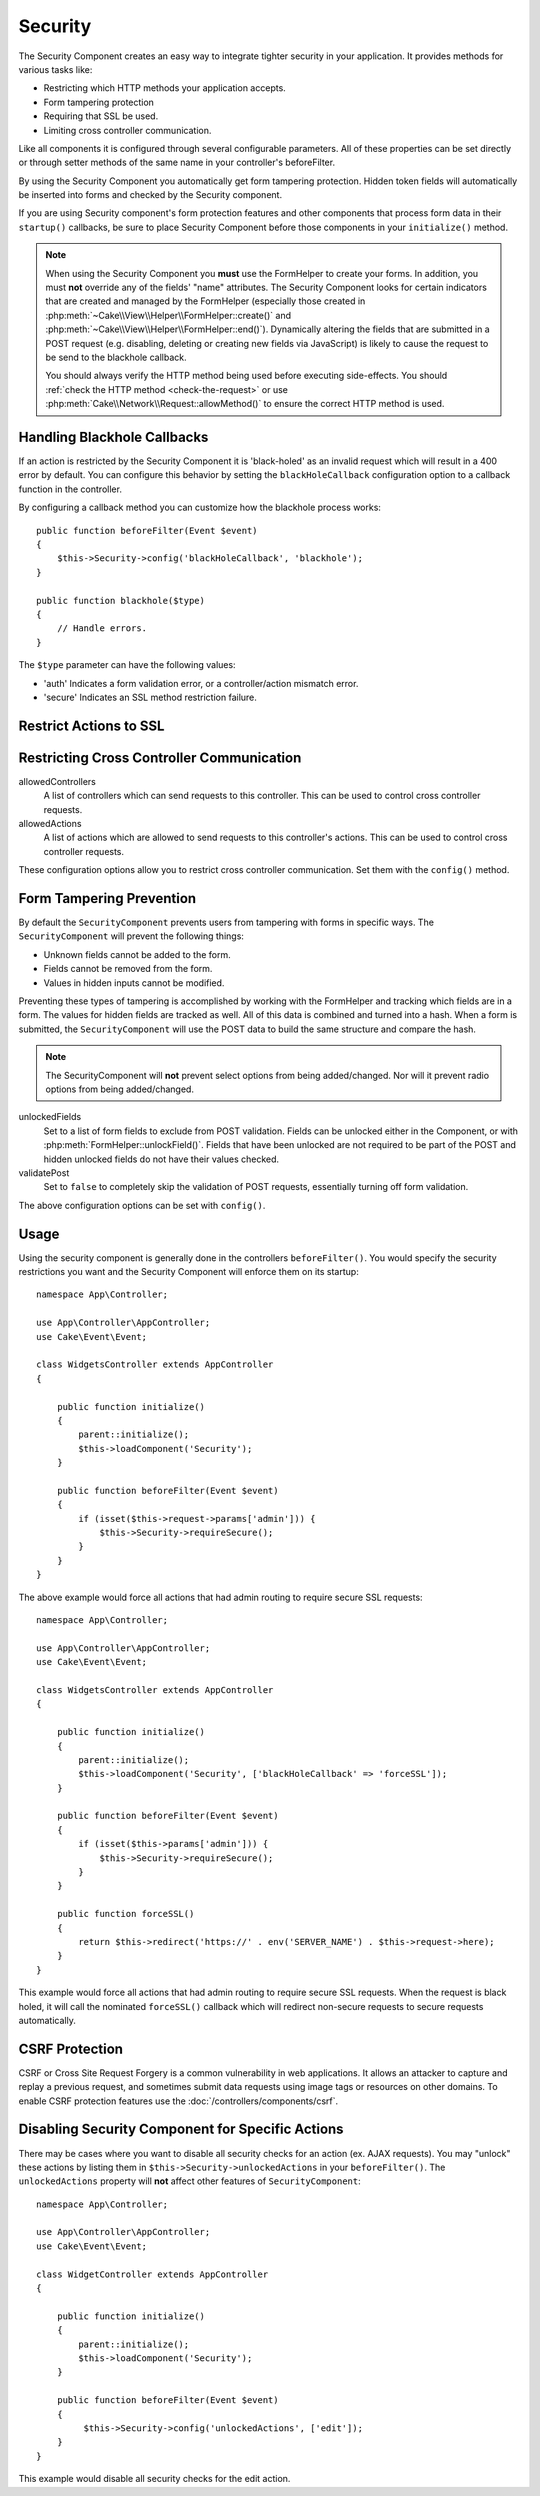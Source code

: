 Security
########

.. php:class:: SecurityComponent(ComponentCollection $collection, array $config = [])

The Security Component creates an easy way to integrate tighter
security in your application. It provides methods for various tasks like:

* Restricting which HTTP methods your application accepts.
* Form tampering protection
* Requiring that SSL be used.
* Limiting cross controller communication.

Like all components it is configured through several configurable parameters.
All of these properties can be set directly or through setter methods of the
same name in your controller's beforeFilter.

By using the Security Component you automatically get form tampering protection.
Hidden token fields will automatically be inserted into forms and checked by the
Security component.

If you are using Security component's form protection features and
other components that process form data in their ``startup()``
callbacks, be sure to place Security Component before those
components in your ``initialize()`` method.

.. note::

    When using the Security Component you **must** use the FormHelper to create
    your forms. In addition, you must **not** override any of the fields' "name"
    attributes. The Security Component looks for certain indicators that are
    created and managed by the FormHelper (especially those created in
    :php:meth:`~Cake\\View\\Helper\\FormHelper::create()` and
    :php:meth:`~Cake\\View\\Helper\\FormHelper::end()`).  Dynamically altering
    the fields that are submitted in a POST request (e.g.  disabling, deleting
    or creating new fields via JavaScript) is likely to cause the request to be
    send to the blackhole callback.

    You should always verify the HTTP method being used before executing
    side-effects. You should :ref:`check the HTTP method <check-the-request>` or
    use :php:meth:`Cake\\Network\\Request::allowMethod()` to ensure the correct
    HTTP method is used.

Handling Blackhole Callbacks
============================

.. php:method:: blackHole(object $controller, string $error = '', SecurityException $exception = null)

If an action is restricted by the Security Component it is
'black-holed' as an invalid request which will result in a 400 error
by default. You can configure this behavior by setting the
``blackHoleCallback`` configuration option to a callback function
in the controller.

By configuring a callback method you can customize how the blackhole process
works::

    public function beforeFilter(Event $event)
    {
        $this->Security->config('blackHoleCallback', 'blackhole');
    }

    public function blackhole($type)
    {
        // Handle errors.
    }

The ``$type`` parameter can have the following values:

* 'auth' Indicates a form validation error, or a controller/action mismatch
  error.
* 'secure' Indicates an SSL method restriction failure.

.. versionadded:: cakephp/cakephp 3.2.6

    As of v3.2.6 an additional parameter is included in the blackHole callback,
    an instance of the ``Cake\Controller\Exception\SecurityException`` is
    included as a second parameter.

Restrict Actions to SSL
=======================

.. php:method:: requireSecure()

    Sets the actions that require a SSL-secured request. Takes any
    number of arguments. Can be called with no arguments to force all
    actions to require a SSL-secured.

.. php:method:: requireAuth()

    Sets the actions that require a valid Security Component generated
    token. Takes any number of arguments. Can be called with no
    arguments to force all actions to require a valid authentication.

Restricting Cross Controller Communication
==========================================

allowedControllers
    A list of controllers which can send requests
    to this controller.
    This can be used to control cross controller requests.
allowedActions
    A list of actions which are allowed to send requests
    to this controller's actions.
    This can be used to control cross controller requests.

These configuration options allow you to restrict cross controller
communication. Set them with the ``config()`` method.

Form Tampering Prevention
=========================

By default the ``SecurityComponent`` prevents users from tampering with forms in
specific ways. The ``SecurityComponent`` will prevent the following things:

* Unknown fields cannot be added to the form.
* Fields cannot be removed from the form.
* Values in hidden inputs cannot be modified.

Preventing these types of tampering is accomplished by working with the FormHelper
and tracking which fields are in a form. The values for hidden fields are
tracked as well. All of this data is combined and turned into a hash. When
a form is submitted, the ``SecurityComponent`` will use the POST data to build the same
structure and compare the hash.

.. note::

    The SecurityComponent will **not** prevent select options from being
    added/changed. Nor will it prevent radio options from being added/changed.

unlockedFields
    Set to a list of form fields to exclude from POST validation. Fields can be
    unlocked either in the Component, or with
    :php:meth:`FormHelper::unlockField()`. Fields that have been unlocked are
    not required to be part of the POST and hidden unlocked fields do not have
    their values checked.

validatePost
    Set to ``false`` to completely skip the validation of POST
    requests, essentially turning off form validation.

The above configuration options can be set with ``config()``.

Usage
=====

Using the security component is generally done in the controllers
``beforeFilter()``. You would specify the security restrictions you
want and the Security Component will enforce them on its startup::

    namespace App\Controller;

    use App\Controller\AppController;
    use Cake\Event\Event;

    class WidgetsController extends AppController
    {

        public function initialize()
        {
            parent::initialize();
            $this->loadComponent('Security');
        }

        public function beforeFilter(Event $event)
        {
            if (isset($this->request->params['admin'])) {
                $this->Security->requireSecure();
            }
        }
    }

The above example would force all actions that had admin routing to
require secure SSL requests::

    namespace App\Controller;

    use App\Controller\AppController;
    use Cake\Event\Event;

    class WidgetsController extends AppController
    {

        public function initialize()
        {
            parent::initialize();
            $this->loadComponent('Security', ['blackHoleCallback' => 'forceSSL']);
        }

        public function beforeFilter(Event $event)
        {
            if (isset($this->params['admin'])) {
                $this->Security->requireSecure();
            }
        }

        public function forceSSL()
        {
            return $this->redirect('https://' . env('SERVER_NAME') . $this->request->here);
        }
    }

This example would force all actions that had admin routing to require secure
SSL requests. When the request is black holed, it will call the nominated
``forceSSL()`` callback which will redirect non-secure requests to secure
requests automatically.

.. _security-csrf:

CSRF Protection
===============

CSRF or Cross Site Request Forgery is a common vulnerability in web
applications. It allows an attacker to capture and replay a previous request,
and sometimes submit data requests using image tags or resources on other
domains. To enable CSRF protection features use the
:doc:`/controllers/components/csrf`.

Disabling Security Component for Specific Actions
=================================================

There may be cases where you want to disable all security checks for an action
(ex. AJAX requests).  You may "unlock" these actions by listing them in
``$this->Security->unlockedActions`` in your ``beforeFilter()``. The
``unlockedActions`` property will **not** affect other features of
``SecurityComponent``::

    namespace App\Controller;

    use App\Controller\AppController;
    use Cake\Event\Event;

    class WidgetController extends AppController
    {

        public function initialize()
        {
            parent::initialize();
            $this->loadComponent('Security');
        }

        public function beforeFilter(Event $event)
        {
             $this->Security->config('unlockedActions', ['edit']);
        }
    }

This example would disable all security checks for the edit action.

.. meta::
    :title lang=en: Security
    :keywords lang=en: configurable parameters,security component,configuration parameters,invalid request,protection features,tighter security,holing,php class,meth,404 error,period of inactivity,csrf,array,submission,security class,disable security,unlockActions
